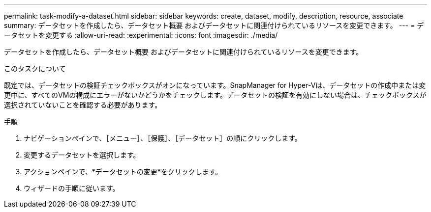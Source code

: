 ---
permalink: task-modify-a-dataset.html 
sidebar: sidebar 
keywords: create, dataset, modify, description, resource, associate 
summary: データセットを作成したら、データセット概要 およびデータセットに関連付けられているリソースを変更できます。 
---
= データセットを変更する
:allow-uri-read: 
:experimental: 
:icons: font
:imagesdir: ./media/


[role="lead"]
データセットを作成したら、データセット概要 およびデータセットに関連付けられているリソースを変更できます。

.このタスクについて
既定では、データセットの検証チェックボックスがオンになっています。SnapManager for Hyper-Vは、データセットの作成中または変更中に、すべてのVMの構成にエラーがないかどうかをチェックします。データセットの検証を有効にしない場合は、チェックボックスが選択されていないことを確認する必要があります。

.手順
. ナビゲーションペインで、［メニュー］、［保護］、［データセット］の順にクリックします。
. 変更するデータセットを選択します。
. アクションペインで、*データセットの変更*をクリックします。
. ウィザードの手順に従います。

